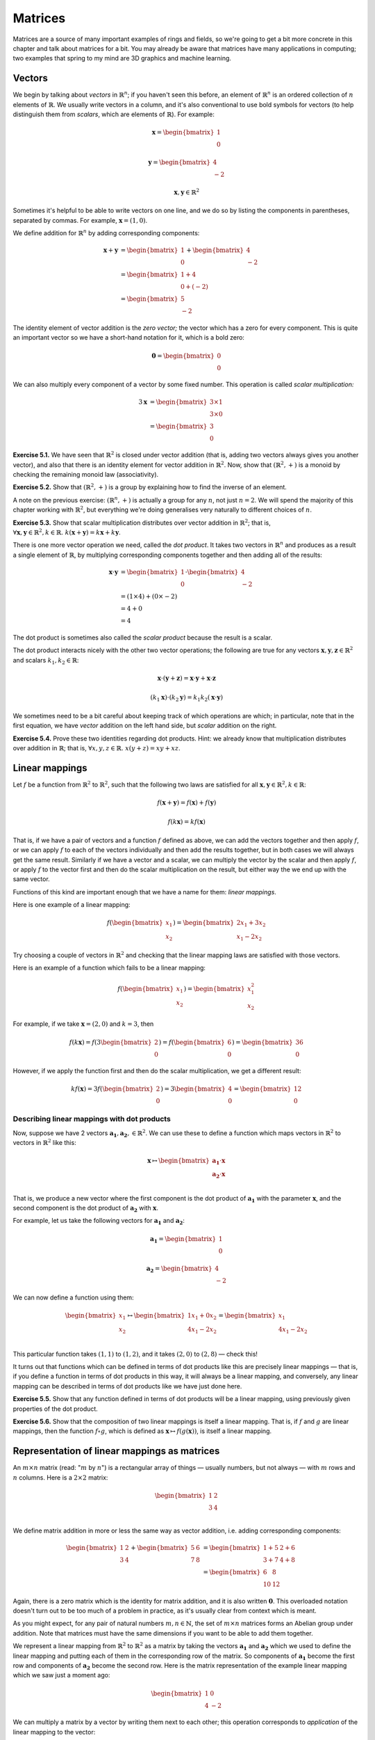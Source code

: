 Matrices
========

Matrices are a source of many important examples of rings and fields, so we're
going to get a bit more concrete in this chapter and talk about matrices for a
bit. You may already be aware that matrices have many applications in
computing; two examples that spring to my mind are 3D graphics and machine
learning.

Vectors
-------

We begin by talking about *vectors* in :math:`\mathbb{R}^n`; if you haven't
seen this before, an element of :math:`\mathbb{R}^n` is an ordered collection
of :math:`n` elements of :math:`\mathbb{R}`. We usually write vectors in a
column, and it's also conventional to use bold symbols for vectors (to help
distinguish them from *scalars*, which are elements of :math:`\mathbb{R}`). For
example:

.. math::
  \boldsymbol{x} = \begin{bmatrix}1\\0\end{bmatrix}

  \boldsymbol{y} = \begin{bmatrix}4\\-2\end{bmatrix}

  \boldsymbol{x}, \boldsymbol{y} \in \mathbb{R}^2

Sometimes it's helpful to be able to write vectors on one line, and we do so by
listing the components in parentheses, separated by commas. For example,
:math:`\boldsymbol{x} = (1, 0)`.

We define addition for :math:`\mathbb{R}^n` by adding corresponding components:

.. math::
  \boldsymbol{x} + \boldsymbol{y}
    &= \begin{bmatrix}1\\0\end{bmatrix} + \begin{bmatrix}4\\-2\end{bmatrix} \\
    &= \begin{bmatrix}1+4\\0+(-2)\end{bmatrix} \\
    &= \begin{bmatrix}5\\-2\end{bmatrix}

The identity element of vector addition is the *zero vector;* the vector which
has a zero for every component. This is quite an important vector so we have a
short-hand notation for it, which is a bold zero:

.. math::
  \boldsymbol{0} = \begin{bmatrix}0\\0\end{bmatrix}

We can also multiply every component of a vector by some fixed number. This
operation is called *scalar multiplication:*

.. math::
  3\boldsymbol{x} &= \begin{bmatrix}3 \times 1\\3 \times 0\end{bmatrix} \\
                  &= \begin{bmatrix}3\\0\end{bmatrix}

**Exercise 5.1.** We have seen that :math:`\mathbb{R}^2` is closed under vector
addition (that is, adding two vectors always gives you another vector), and
also that there is an identity element for vector addition in
:math:`\mathbb{R}^2`. Now, show that :math:`(\mathbb{R}^2, +)` is a monoid
by checking the remaining monoid law (associativity).

**Exercise 5.2.** Show that :math:`(\mathbb{R}^2, +)` is a group by explaining
how to find the inverse of an element.

A note on the previous exercise: :math:`(\mathbb{R}^n, +)` is actually a group
for any :math:`n`, not just :math:`n = 2`. We will spend the majority of this
chapter working with :math:`\mathbb{R}^2`, but everything we're doing
generalises very naturally to different choices of :math:`n`.

**Exercise 5.3.** Show that scalar multiplication distributes over vector
addition in :math:`\mathbb{R}^2`; that is, :math:`\forall \boldsymbol{x},
\boldsymbol{y} \in \mathbb{R}^2, k \in \mathbb{R}.\; k(\boldsymbol{x} +
\boldsymbol{y}) = k\boldsymbol{x} + k\boldsymbol{y}`.

There is one more vector operation we need, called the *dot product*. It
takes two vectors in :math:`\mathbb{R}^n` and produces as a result a single
element of :math:`\mathbb{R}`, by multiplying corresponding components together
and then adding all of the results:

.. math::
  \boldsymbol{x} \cdot \boldsymbol{y}
    &= \begin{bmatrix}1\\0\end{bmatrix} \cdot \begin{bmatrix}4\\-2\end{bmatrix} \\
    &= (1 \times 4) + (0 \times -2) \\
    &= 4 + 0 \\
    &= 4

The dot product is sometimes also called the *scalar product* because the
result is a scalar.

The dot product interacts nicely with the other two vector operations; the
following are true for any vectors :math:`\boldsymbol{x}, \boldsymbol{y},
\boldsymbol{z} \in \mathbb{R}^2` and scalars :math:`k_1, k_2 \in \mathbb{R}`:

.. math::
  \boldsymbol{x} \cdot (\boldsymbol{y} + \boldsymbol{z}) =
    \boldsymbol{x} \cdot \boldsymbol{y} + \boldsymbol{x} \cdot \boldsymbol{z}

  (k_1 \boldsymbol{x}) \cdot (k_2 \boldsymbol{y}) =
    k_1 k_2 (\boldsymbol{x} \cdot \boldsymbol{y})

We sometimes need to be a bit careful about keeping track of which operations
are which; in particular, note that in the first equation, we have *vector*
addition on the left hand side, but *scalar* addition on the right.

**Exercise 5.4.** Prove these two identities regarding dot products. Hint: we
already know that multiplication distributes over addition in
:math:`\mathbb{R}`; that is, :math:`\forall x, y, z \in \mathbb{R}.\; x(y + z)
= xy + xz`.

Linear mappings
---------------

Let :math:`f` be a function from :math:`\mathbb{R}^2` to :math:`\mathbb{R}^2`,
such that the following two laws are satisfied for all :math:`\boldsymbol{x},
\boldsymbol{y} \in \mathbb{R}^2, k \in \mathbb{R}`:

.. math::
  f(\boldsymbol{x} + \boldsymbol{y}) = f(\boldsymbol{x}) + f(\boldsymbol{y})

  f(k \boldsymbol{x}) = k f(\boldsymbol{x})

That is, if we have a pair of vectors and a function :math:`f` defined as
above, we can add the vectors together and then apply :math:`f`, or we can
apply :math:`f` to each of the vectors individually and then add the results
together, but in both cases we will always get the same result. Similarly if we
have a vector and a scalar, we can multiply the vector by the scalar and then
apply :math:`f`, or apply :math:`f` to the vector first and then do the scalar
multiplication on the result, but either way the we end up with the same vector.

Functions of this kind are important enough that we have a name for them:
*linear mappings*.

Here is one example of a linear mapping:

.. math::
  f(\begin{bmatrix}x_1\\x_2\end{bmatrix}) =
    \begin{bmatrix} 2x_1 + 3x_2 \\ x_1 - 2x_2 \end{bmatrix}

Try choosing a couple of vectors in :math:`\mathbb{R}^2` and checking that the
linear mapping laws are satisfied with those vectors.

Here is an example of a function which fails to be a linear mapping:

.. math::
  f(\begin{bmatrix}x_1\\x_2\end{bmatrix}) =
    \begin{bmatrix} x_1^2 \\ x_2 \end{bmatrix}

For example, if we take :math:`\boldsymbol{x} = (2, 0)` and :math:`k = 3`, then

.. math::
  f(k \boldsymbol{x}) =
    f(3 \begin{bmatrix}2\\0\end{bmatrix}) =
    f(\begin{bmatrix}6\\0\end{bmatrix}) =
    \begin{bmatrix}36\\0\end{bmatrix}

However, if we apply the function first and then do the scalar multiplication,
we get a different result:

.. math::
  k f(\boldsymbol{x}) =
    3 f(\begin{bmatrix}2\\0\end{bmatrix}) =
    3 \begin{bmatrix}4\\0\end{bmatrix} =
    \begin{bmatrix}12\\0\end{bmatrix}

Describing linear mappings with dot products
^^^^^^^^^^^^^^^^^^^^^^^^^^^^^^^^^^^^^^^^^^^^

Now, suppose we have 2 vectors :math:`\boldsymbol{a_1}, \boldsymbol{a_2}, \in
\mathbb{R}^2`. We can use these to define a function which maps vectors in
:math:`\mathbb{R}^2` to vectors in :math:`\mathbb{R}^2` like this:

.. math::
  \boldsymbol{x}
    \mapsto
    \begin{bmatrix}
      \boldsymbol{a_1} \cdot \boldsymbol{x} \\
      \boldsymbol{a_2} \cdot \boldsymbol{x} \\
    \end{bmatrix}

That is, we produce a new vector where the first component is the dot product
of :math:`\boldsymbol{a_1}` with the parameter :math:`\boldsymbol{x}`, and the
second component is the dot product of :math:`\boldsymbol{a_2}` with
:math:`\boldsymbol{x}`.

For example, let us take the following vectors for :math:`\boldsymbol{a_1}` and
:math:`\boldsymbol{a_2}`:

.. math::
  \boldsymbol{a_1} = \begin{bmatrix}1\\0\end{bmatrix}

  \boldsymbol{a_2} = \begin{bmatrix}4\\-2\end{bmatrix}

We can now define a function using them:

.. math::
  \begin{bmatrix}x_1\\x_2\end{bmatrix} \mapsto
    \begin{bmatrix}
      1x_1 + 0x_2 \\
      4x_1 - 2x_2 \\
    \end{bmatrix} =
    \begin{bmatrix}
      x_1 \\
      4x_1 - 2x_2
    \end{bmatrix}

This particular function takes :math:`(1,1)` to :math:`(1,2)`, and it takes
:math:`(2,0)` to :math:`(2, 8)` — check this!

It turns out that functions which can be defined in terms of dot products like
this are precisely linear mappings — that is, if you define a function in terms
of dot products in this way, it will always be a linear mapping, and
conversely, any linear mapping can be described in terms of dot products like
we have just done here.

**Exercise 5.5.** Show that any function defined in terms of dot products will
be a linear mapping, using previously given properties of the dot product.

**Exercise 5.6.** Show that the composition of two linear mappings is itself
a linear mapping. That is, if :math:`f` and :math:`g` are linear mappings, then
the function :math:`f \circ g`, which is defined as :math:`\boldsymbol{x}
\mapsto f(g(\boldsymbol{x}))`, is itself a linear mapping.

Representation of linear mappings as matrices
---------------------------------------------

An :math:`m \times n` matrix (read: ":math:`m` by :math:`n`") is a rectangular
array of things — usually numbers, but not always — with :math:`m` rows and
:math:`n` columns. Here is a :math:`2 \times 2` matrix:

.. math::
  \begin{bmatrix}
    1 & 2 \\
    3 & 4 \\
  \end{bmatrix}

We define matrix addition in more or less the same way as vector addition, i.e.
adding corresponding components:

.. math::
  \begin{bmatrix}
    1 & 2 \\
    3 & 4
  \end{bmatrix} +
  \begin{bmatrix}
    5 & 6 \\
    7 & 8
  \end{bmatrix} &=
  \begin{bmatrix}
    1+5 & 2+6 \\
    3+7 & 4+8
  \end{bmatrix} \\ &=
  \begin{bmatrix}
    6 & 8 \\
    10 & 12
  \end{bmatrix}

Again, there is a zero matrix which is the identity for matrix addition, and it
is also written :math:`\boldsymbol{0}`. This overloaded notation doesn't turn
out to be too much of a problem in practice, as it's usually clear from context
which is meant.

As you might expect, for any pair of natural numbers :math:`m, n
\in \mathbb{N}`, the set of :math:`m \times n` matrices forms an Abelian group
under addition. Note that matrices must have the same dimensions if you want to
be able to add them together.

We represent a linear mapping from :math:`\mathbb{R}^2` to :math:`\mathbb{R}^2`
as a matrix by taking the vectors :math:`\boldsymbol{a_1}` and
:math:`\boldsymbol{a_2}` which we used to define the linear mapping and putting
each of them in the corresponding row of the matrix. So components of
:math:`\boldsymbol{a_1}` become the first row and components of
:math:`\boldsymbol{a_2}` become the second row. Here is the matrix
representation of the example linear mapping which we saw just a moment ago:

.. math::
  \begin{bmatrix}
      1 & 0 \\
      4 & -2
  \end{bmatrix}

We can multiply a matrix by a vector by writing them next to each other; this
operation corresponds to *application* of the linear mapping to the vector:

.. math::
  \begin{bmatrix}
      1 & 0 \\
      4 & -2
  \end{bmatrix}
  \begin{bmatrix} 1 \\ 1 \end{bmatrix} =
  \begin{bmatrix} (1 \times 1) + (0 \times 1) \\ (4 \times 1) + (-2 \times 1) \end{bmatrix} =
  \begin{bmatrix} 1 \\ 2 \end{bmatrix}

We learned a moment ago that linear mappings can always be defined in terms of
dot products, and also that functions defined in terms of dot products are
linear mappings. Since a matrix is just another way of writing the vectors
:math:`\boldsymbol{a_1}` and :math:`\boldsymbol{a_2}`, matrices and linear
mappings are in one-to-one correspondence. This is very useful: if we are asked
a question about linear mappings which is difficult to answer, we can translate
it into an equivalent question about matrices (and vice versa) because of this
correspondence.  Sometimes, simply by translating a question about linear
mappings to one about matrices, we can make the answer immediately obvious,
even for questions which originally seemed very difficult.

We can generalise the operation of multiplying a matrix by a vector to allow us
to multiply matrices by other matrices. We do this by splitting the matrix on
the right hand side into columns, multiplying the matrix on the left by each of
these columns individually, and then joining up the resulting vectors so that
they form the columns of a new matrix.

For example, suppose we want to multiply these matrices:

.. math::
  A = \begin{bmatrix}
      1 & 0 \\
      4 & -2
  \end{bmatrix}

  B = \begin{bmatrix}
      1 & 5 \\
      1 & 3
  \end{bmatrix}

  AB = \;?

We start by splitting the right-hand matrix, :math:`B`, into columns:

.. math::
  \begin{bmatrix}1\\1\end{bmatrix} \;
  \begin{bmatrix}5\\3\end{bmatrix} \;

Then we multiply each of these by the left-hand matrix :math:`A`. We already
know that the result of multiplying :math:`A` by :math:`(1,1)` is
:math:`(1,2)`. The result of multiplying :math:`A` by the other column,
:math:`(5,3)`, is :math:`(5,6)` — again, I recommend checking this.  Finally we
put these columns back together:

.. math::
  AB = \begin{bmatrix}
    1 & 5 \\
    2 & 6
  \end{bmatrix}

In general, then, a product of :math:`2 \times 2` matrices looks like this:

.. math::
  \begin{bmatrix}
    a_1 & b_1 \\
    c_1 & d_1
  \end{bmatrix}
  \begin{bmatrix}
    a_2 & b_2 \\
    c_2 & d_2
  \end{bmatrix} =
  \begin{bmatrix}
    a_1 a_2 + b_1 c_2 & a_1 b_2 + b_1 d_2 \\
    c_1 a_2 + d_1 c_2 & c_1 b_2 + d_1 d_2
  \end{bmatrix}

The website http://matrixmultiplication.xyz is an interactive matrix
multiplication calculator, which you might like to play around with a bit to
get more of a feel for what is going on. I should also add that there are lots
of different ways of thinking about matrix multiplication. If what I've
described makes no sense to you, you might be able to find an alternative way
of thinking about it that works better for you with a little googling.

Matrix multiplication turns out to correspond to *composition* of linear
mappings. That is, if the matrix :math:`A` represents the linear mapping
:math:`f`, and the matrix :math:`B` represents the linear mapping :math:`g`,
then the matrix product :math:`AB` represents the linear mapping :math:`f \circ
g`.

Properties of matrix operations
-------------------------------

The set of :math:`n \times n` matrices under matrix multiplication turns out to
be a monoid:

* The result of multiplying two :math:`n \times n` matrices is always a
  :math:`n \times n` matrix.
* Matrix multiplication is associative; that is, if we have three :math:`n
  \times n` matrices :math:`A, B, C`, then :math:`(AB)C = A(BC)`.
* Matrix multiplication has an identity, called the *identity matrix*. There
  is an :math:`n \times n` identity matrix for every :math:`n \in \mathbb{N}`;
  multiplying any matrix by it gives you back the same matrix.

The question of how to prove that matrix multiplication is associative is a
very good example of one of those questions it is easy to see the answer to by
translating the question into a different one. Although possible, it is
extremely tedious to show that matrix multiplication is associative directly. A
better approach is to simply say that since matrix multiplication corresponds
to composition of linear mappings, and since function composition is
associative, matrix multiplication must be associative too.

The :math:`2 \times 2` identity matrix looks like this:

.. math::
  \begin{bmatrix}
      1 & 0 \\
      0 & 1
  \end{bmatrix}

You might like to try multiplying it with some other matrices to check that it
is indeed the identity for multiplication.

Matrix multiplication also distributes over matrix addition. That is, for
:math:`n \times n` matrices :math:`A, B, C,` we have that

.. math::
  A(B+C) = AB + AC

  (A+B)C = AC + BC

just like with real numbers. Therefore, we have seen that the three ring laws
for the set of :math:`n \times n` matrices under matrix addition and matrix
multiplication hold, and therefore this set is a ring. We denote the ring of
:math:`n \times n` matrices with entries in :math:`\mathbb{R}` by
:math:`\mathrm{Mat}(n; \mathbb{R})`.

However, unlike real numbers, matrix multiplication is not commutative. In fact
I promised to show you a non-commutative ring in the previous chapter; here it
is! With matrices, :math:`AB` does not always equal :math:`BA`. For example, if
we have

.. math::
  A = \begin{bmatrix}
      1 & 1 \\
      0 & 1
  \end{bmatrix}

  B = \begin{bmatrix}
      0 & 1 \\
      0 & 1
  \end{bmatrix},

then multiplying one way gives us

.. math::
  AB = \begin{bmatrix}
      0 & 2 \\
      0 & 1
  \end{bmatrix}

but the other way gives us

.. math::
  BA = \begin{bmatrix}
    0 & 1 \\
    0 & 1
  \end{bmatrix}.

Since matrices correspond to linear mappings, we can also conclude that linear
mappings form a noncommutative ring where the multiplication operation is
function composition. What will the addition operation be? (Hint: it's the
linear mapping analogue of matrix addition.)
